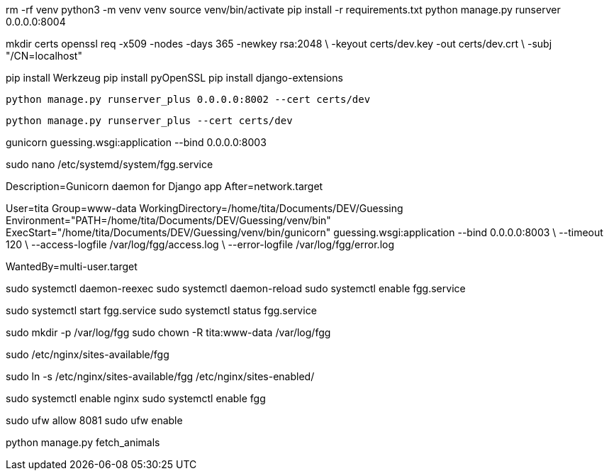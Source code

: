 rm -rf venv
python3 -m venv venv
source venv/bin/activate
pip install -r requirements.txt
python manage.py runserver 0.0.0.0:8004
//pip install django
//pip freeze > requirements.txt
//pip install -r requirements.txt


mkdir certs
openssl req -x509 -nodes -days 365 -newkey rsa:2048 \
  -keyout certs/dev.key -out certs/dev.crt \
  -subj "/CN=localhost"

pip install Werkzeug
pip install pyOpenSSL
pip install django-extensions

  python manage.py runserver_plus 0.0.0.0:8002 --cert certs/dev

  python manage.py runserver_plus --cert certs/dev



gunicorn guessing.wsgi:application --bind 0.0.0.0:8003

sudo nano /etc/systemd/system/fgg.service


[Unit]
Description=Gunicorn daemon for Django app
After=network.target

[Service]
User=tita
Group=www-data
WorkingDirectory=/home/tita/Documents/DEV/Guessing
Environment="PATH=/home/tita/Documents/DEV/Guessing/venv/bin"
ExecStart="/home/tita/Documents/DEV/Guessing/venv/bin/gunicorn" guessing.wsgi:application --bind 0.0.0.0:8003 \
  --timeout 120 \
  --access-logfile /var/log/fgg/access.log \
  --error-logfile /var/log/fgg/error.log 

[Install]
WantedBy=multi-user.target



sudo systemctl daemon-reexec
sudo systemctl daemon-reload
sudo systemctl enable fgg.service

sudo systemctl start fgg.service
sudo systemctl status fgg.service

sudo mkdir -p /var/log/fgg
sudo chown -R tita:www-data /var/log/fgg

sudo /etc/nginx/sites-available/fgg

sudo ln -s /etc/nginx/sites-available/fgg /etc/nginx/sites-enabled/

sudo systemctl enable nginx
sudo systemctl enable fgg

sudo ufw allow 8081
sudo ufw enable

python manage.py fetch_animals